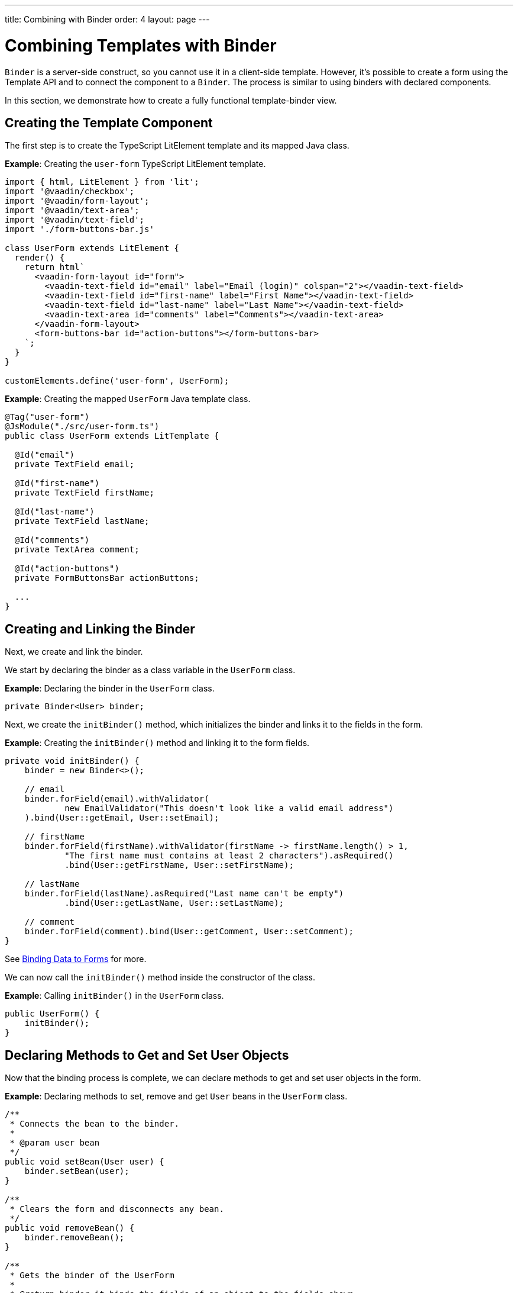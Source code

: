 ---
title: Combining with Binder
order: 4
layout: page
---

= Combining Templates with Binder

[classname]`Binder` is a server-side construct, so you cannot use it in a client-side template.
However, it's possible to create a form using the Template API and to connect the component to a [classname]`Binder`.
The process is similar to using binders with declared components.

In this section, we demonstrate how to create a fully functional template-binder view.

== Creating the Template Component

The first step is to create the TypeScript LitElement template and its mapped Java class.

*Example*: Creating the `user-form` TypeScript LitElement template.

[source,javascript]
----
import { html, LitElement } from 'lit';
import '@vaadin/checkbox';
import '@vaadin/form-layout';
import '@vaadin/text-area';
import '@vaadin/text-field';
import './form-buttons-bar.js'

class UserForm extends LitElement {
  render() {
    return html`
      <vaadin-form-layout id="form">
        <vaadin-text-field id="email" label="Email (login)" colspan="2"></vaadin-text-field>
        <vaadin-text-field id="first-name" label="First Name"></vaadin-text-field>
        <vaadin-text-field id="last-name" label="Last Name"></vaadin-text-field>
        <vaadin-text-area id="comments" label="Comments"></vaadin-text-area>
      </vaadin-form-layout>
      <form-buttons-bar id="action-buttons"></form-buttons-bar>
    `;
  }
}

customElements.define('user-form', UserForm);
----

*Example*: Creating the mapped [classname]`UserForm` Java template class.

[source,java]
----
@Tag("user-form")
@JsModule("./src/user-form.ts")
public class UserForm extends LitTemplate {

  @Id("email")
  private TextField email;

  @Id("first-name")
  private TextField firstName;

  @Id("last-name")
  private TextField lastName;

  @Id("comments")
  private TextArea comment;

  @Id("action-buttons")
  private FormButtonsBar actionButtons;

  ...
}
----

== Creating and Linking the Binder

Next, we create and link the binder.

We start by declaring the binder as a class variable in the [classname]`UserForm` class.

*Example*: Declaring the binder in the [classname]`UserForm` class.
[source,java]
----
private Binder<User> binder;
----

Next, we create the [methodname]`initBinder()` method, which initializes the binder and links it to the fields in the form.

*Example*: Creating the [methodname]`initBinder()` method and linking it to the form fields.

[source,java]
----
private void initBinder() {
    binder = new Binder<>();

    // email
    binder.forField(email).withValidator(
            new EmailValidator("This doesn't look like a valid email address")
    ).bind(User::getEmail, User::setEmail);

    // firstName
    binder.forField(firstName).withValidator(firstName -> firstName.length() > 1,
            "The first name must contains at least 2 characters").asRequired()
            .bind(User::getFirstName, User::setFirstName);

    // lastName
    binder.forField(lastName).asRequired("Last name can't be empty")
            .bind(User::getLastName, User::setLastName);

    // comment
    binder.forField(comment).bind(User::getComment, User::setComment);
}
----

See <<{articles}/binding-data/components-binder#,Binding Data to Forms>> for more.

We can now call the [methodname]`initBinder()` method inside the constructor of the class.

*Example*: Calling [methodname]`initBinder()` in the [classname]`UserForm` class.

[source,java]
----
public UserForm() {
    initBinder();
}
----

== Declaring Methods to Get and Set User Objects

Now that the binding process is complete, we can declare methods to get and set user objects in the form.

*Example*: Declaring methods to set, remove and get `User` beans in the [classname]`UserForm` class.

[source,java]
----
/**
 * Connects the bean to the binder.
 *
 * @param user bean
 */
public void setBean(User user) {
    binder.setBean(user);
}

/**
 * Clears the form and disconnects any bean.
 */
public void removeBean() {
    binder.removeBean();
}

/**
 * Gets the binder of the UserForm
 *
 * @return binder it binds the fields of an object to the fields shown
 */
public Optional<User> getBean() {
    return Optional.ofNullable(binder.getBean());
}
----
* An unbuffered binding is used.

[NOTE]
--
* *Unbuffered* binding: the binder keeps a reference to the bean; every time the user changes a value, it's immediately validated and written to the bean object.
* *Buffered* binding: changes aren't written to the bean until this is explicitly specified.
--

See <<{articles}/binding-data/components-binder-load#,Loading From and Saving To Business Objects>> for more.

== Using the UserForm Component

The [classname]`UserForm` component is now ready for use in other parts of your code.

== Creating the Main View

First, we create the [classname]`MainView` LitElement template component.
This component displays a grid of users and our new `UserForm` component.
For the grid, we use the Vaadin <<{articles}/components/grid#,`Grid` component>>

Here is the result.

image:images/template-and-binder-first-result.png[MainView]

*Example*: Creating the `main-view` TypeScript LitElement template.

[source,javascript]
----
import { html, LitElement } from 'lit';
import '@vaadin/grid';
import './user-form.js';

class MainView extends LitElement {
  render() {
    return html`
      <div id="main-container">
        <vaadin-grid id="users-grid"></vaadin-grid>
        <user-form id="user-form"></user-form>
      </div>
    `;
  }
}

customElements.define('main-view', MainView);
----

*Example*: Creating the mapped [classname]`MainView` Java template class.

[source,java]
----
@Tag("main-view")
@JsModule("./src/main-view.ts")
@Route("")
public class MainView extends LitTemplate {

    @Id("user-form")
    private UserForm userForm;

    @Id("users-grid")
    private UsersGrid usersGrid;
}
----

== Initializing the MainView Component

Next, we configure the components and binder, and initialize their listeners in the [classname]`MainView` class.

*Example*: Initializing the `MainView` component and its component's listeners.

.MainView.class
[source,java]
----
/**
 * Initializes the Main view and the listeners of its components.
 */
public MainView() {

    // selection listener on the rows of the grid.
    usersGrid.addSelectionListener(selectionEvent -> {
        Optional<User> optionalUser = usersGrid.getSelectedItems().stream().findAny();

        if (optionalUser.isPresent()) {
            userForm.setBean(optionalUser.get());
            setEditionEnabled(true);
        } else {
            userForm.removeBean();
            setEditionEnabled(false);
        }
    });

    initFormListeners();
}
----

== Implementing Save, Cancel and Delete Listeners

The final step is to implement listeners for the *Save*, *Cancel* and *Delete* buttons in the [methodname]`initFormListener()`.

*Example*: Implementing the `save` listener in the [classname]`MainView` class.

[source,java]
----
formButtonsBar.addSaveListener(saveEvent -> {
    // it checks that all validators defined in the form pass without error.
    if (!userForm.getBinder().validate().isOk()) {
        return;
    }

    Optional<User> optionalUser = userForm.getBean();

    if (optionalUser.isPresent()) {
        User user = optionalUser.get();

        user = UsersRepository.save(user);

        usersGrid.refresh(user);
        userForm.setBean(user); // update the data in the form
    }
});
----
* The code first checks the state of the bean.
* If correct, it generates a user object from the `userForm`.
* The user is then saved by calling a method of the repository.
* The item in the grid is refreshed to show the changes.

[NOTE]
For buffered binding, you would need to call [methodname]`binder.writeBean()`.

[NOTE]
--
* *Unbuffered* binding: when you use the [methodname]`setBean()` method (unbuffered binding), validation is triggered automatically on all change events.
* *Buffered* binding: when you use the [methodname]`readBean()` and [methodname]`writeBean()` methods (buffered binding), validation isn't triggered automatically.
--

*Example*: Implementing the `cancel` listener in the [classname]`MainView` class.

.MainView.initFormListeners
[source,java]
----
formButtonsBar.addCancelListener(cancelEvent -> {
    usersGrid.deselectAll();
});
----
* All the elements of the grid are deselected and the form is emptied.
* Deselection of a row triggers an event that removes the bean.
See the [methodname]`usersGrid.addSelectionListener()` implementation in the previous section.

*Example*: Implementing the `delete` listener in the [classname]`MainView` class.

[source,java]
----
formButtonsBar.addDeleteListener(deleteEvent -> {
    Optional<User> optionalUser = usersGrid.getSelectedItems().stream().findAny();

    if (optionalUser.isPresent()) {
        UsersRepository.delete(optionalUser.get());
        usersGrid.deselectAll();
        usersGrid.refreshAll();
    }
});
----
* The user is selected from the grid, removed by calling [methodname]`UsersRepository.delete()`, and the user (bean) is removed from the `UserForm`.
* When a user (bean) is removed, the fields of the `UserForm` are cleared.

== Viewing the Final Result

Note:

* When you select a row, the user's information displays in the form fields.
* When you click *Save*, changes to the user's information are saved.
* When you click *Delete*, the user is deleted from the form and the grid.

image:images/template-and-binder-second-result.png[MainView]


[discussion-id]`684AC52E-7472-4E21-99FA-84A0283C260E`
